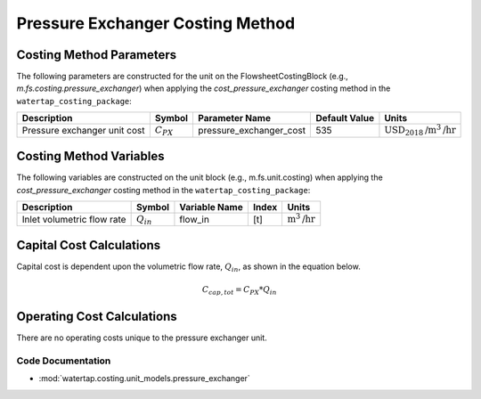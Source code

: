 Pressure Exchanger Costing Method
==================================

Costing Method Parameters
+++++++++++++++++++++++++

The following parameters are constructed for the unit on the FlowsheetCostingBlock (e.g., `m.fs.costing.pressure_exchanger`) when applying the `cost_pressure_exchanger` costing method in the ``watertap_costing_package``:

.. csv-table::
   :header: "Description", "Symbol", "Parameter Name", "Default Value", "Units"

   "Pressure exchanger unit cost", ":math:`C_{PX}`", "pressure_exchanger_cost", "535", ":math:`\text{USD}_{2018}\text{/m}^3\text{/hr}`"


Costing Method Variables
++++++++++++++++++++++++

The following variables are constructed on the unit block (e.g., m.fs.unit.costing) when applying the `cost_pressure_exchanger` costing method in the ``watertap_costing_package``:

.. csv-table::
   :header: "Description", "Symbol", "Variable Name", "Index", "Units"

   "Inlet volumetric flow rate", ":math:`Q_{in}`", "flow_in", "[t]", ":math:`\text{m}^3\text{/hr}`"

Capital Cost Calculations
+++++++++++++++++++++++++

Capital cost is dependent upon the volumetric flow rate, :math:`Q_{in}`, as shown in the equation below.

    .. math::

        C_{cap,tot} = C_{PX} * Q_{in}

 
Operating Cost Calculations
+++++++++++++++++++++++++++

There are no operating costs unique to the pressure exchanger unit.

 
Code Documentation
------------------

* :mod:`watertap.costing.unit_models.pressure_exchanger`
